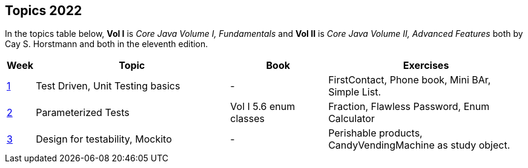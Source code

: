 == Topics 2022

In the topics table below, *Vol I* is _Core Java Volume I, Fundamentals_ and *Vol II* is _Core Java Volume II, Advanced Features_
both by Cay S. Horstmann and both in the eleventh edition.

// This run we have ONE topic per week, either test focused, java feature focused or design focused.
[cols="2,200,100,200",options="header"]
|=======
| Week | Topic | Book | Exercises
|link:docs/unit-testing-basics/[1] | Test Driven, Unit Testing basics |  -                     | FirstContact, Phone book, Mini BAr, Simple List.
|link:docs/parameterized-tests/[2] | Parameterized Tests              | Vol I 5.6 enum classes | Fraction, Flawless Password, Enum Calculator
|link:docs/design-for-testability/[3] | Design for testability, Mockito  | -                      | Perishable products, CandyVendingMachine as study object.
|=======
